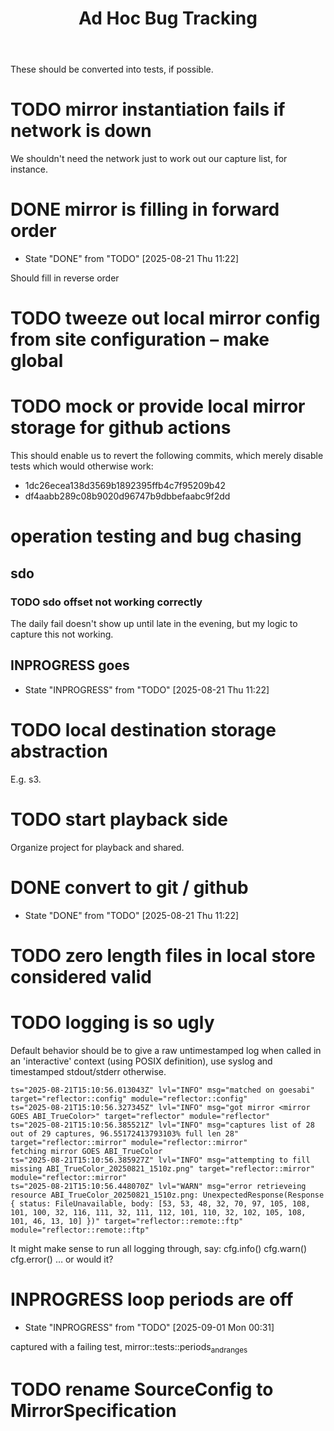 #+TITLE: Ad Hoc Bug Tracking

These should be converted into tests, if possible.

* TODO mirror instantiation fails if network is down

We shouldn't need the network just to work out our capture list, for instance.

* DONE mirror is filling in forward order
  CLOSED: [2025-08-21 Thu 11:22]

  - State "DONE"       from "TODO"       [2025-08-21 Thu 11:22]
Should fill in reverse order

* TODO tweeze out local mirror config from site configuration -- make global
* TODO mock or provide local mirror storage for github actions

This should enable us to revert the following commits, which merely
disable tests which would otherwise work:
 - 1dc26ecea138d3569b1892395ffb4c7f95209b42
 - df4aabb289c08b9020d96747b9dbbefaabc9f2dd

* operation testing and bug chasing
**  sdo
*** TODO sdo offset not working correctly

The daily fail doesn't show up until late in the evening, but my logic
to capture this not working.

** INPROGRESS goes
   - State "INPROGRESS" from "TODO"       [2025-08-21 Thu 11:22]
* TODO local destination storage abstraction

E.g. s3.

* TODO start playback side

Organize project for playback and shared.

* DONE convert to git / github
  CLOSED: [2025-08-21 Thu 11:22]

  - State "DONE"       from "TODO"       [2025-08-21 Thu 11:22]
* TODO zero length files in local store considered valid
* TODO logging is so ugly

Default behavior should be to give a raw untimestamped log when called
in an 'interactive' context (using POSIX definition), use syslog and
timestamped stdout/stderr otherwise.

#+begin_example
ts="2025-08-21T15:10:56.013043Z" lvl="INFO" msg="matched on goesabi" target="reflector::config" module="reflector::config"
ts="2025-08-21T15:10:56.327345Z" lvl="INFO" msg="got mirror <mirror GOES ABI_TrueColor>" target="reflector" module="reflector"
ts="2025-08-21T15:10:56.385521Z" lvl="INFO" msg="captures list of 28 out of 29 captures, 96.55172413793103% full len 28" target="reflector::mirror" module="reflector::mirror"
fetching mirror GOES ABI_TrueColor
ts="2025-08-21T15:10:56.385927Z" lvl="INFO" msg="attempting to fill missing ABI_TrueColor_20250821_1510z.png" target="reflector::mirror" module="reflector::mirror"
ts="2025-08-21T15:10:56.448070Z" lvl="WARN" msg="error retrieveing resource ABI_TrueColor_20250821_1510z.png: UnexpectedResponse(Response { status: FileUnavailable, body: [53, 53, 48, 32, 70, 97, 105, 108, 101, 100, 32, 116, 111, 32, 111, 112, 101, 110, 32, 102, 105, 108, 101, 46, 13, 10] })" target="reflector::remote::ftp" module="reflector::remote::ftp"
#+end_example

It might make sense to run all logging through, say:
 cfg.info()
 cfg.warn()
 cfg.error()
... or would it?

* INPROGRESS loop periods are off
  - State "INPROGRESS" from "TODO"       [2025-09-01 Mon 00:31]

captured with a failing test, mirror::tests::periods_and_ranges

* TODO rename SourceConfig to MirrorSpecification
